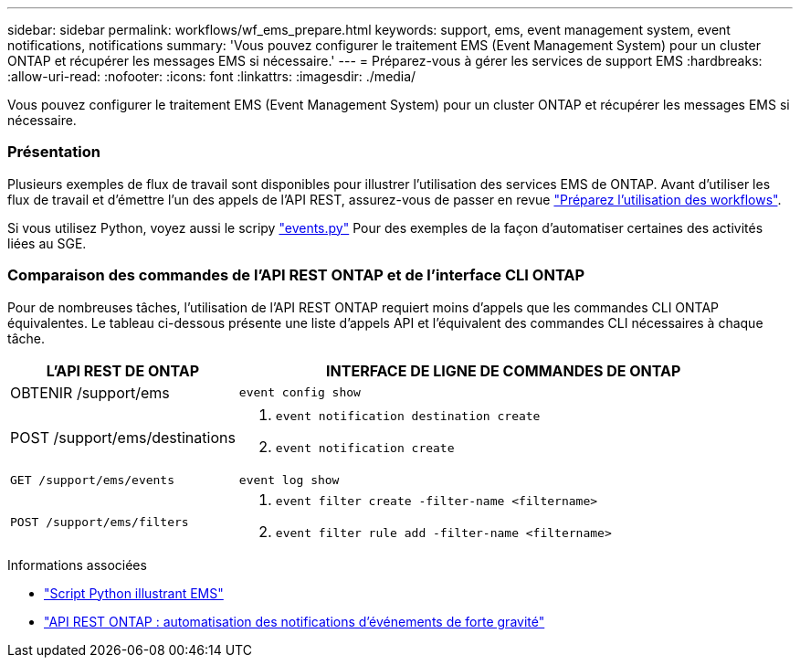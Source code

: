 ---
sidebar: sidebar 
permalink: workflows/wf_ems_prepare.html 
keywords: support, ems, event management system, event notifications, notifications 
summary: 'Vous pouvez configurer le traitement EMS (Event Management System) pour un cluster ONTAP et récupérer les messages EMS si nécessaire.' 
---
= Préparez-vous à gérer les services de support EMS
:hardbreaks:
:allow-uri-read: 
:nofooter: 
:icons: font
:linkattrs: 
:imagesdir: ./media/


[role="lead"]
Vous pouvez configurer le traitement EMS (Event Management System) pour un cluster ONTAP et récupérer les messages EMS si nécessaire.



=== Présentation

Plusieurs exemples de flux de travail sont disponibles pour illustrer l'utilisation des services EMS de ONTAP. Avant d'utiliser les flux de travail et d'émettre l'un des appels de l'API REST, assurez-vous de passer en revue link:../workflows/prepare_workflows.html["Préparez l'utilisation des workflows"].

Si vous utilisez Python, voyez aussi le scripy https://github.com/NetApp/ontap-rest-python/blob/master/examples/rest_api/events.py["events.py"^] Pour des exemples de la façon d'automatiser certaines des activités liées au SGE.



=== Comparaison des commandes de l'API REST ONTAP et de l'interface CLI ONTAP

Pour de nombreuses tâches, l'utilisation de l'API REST ONTAP requiert moins d'appels que les commandes CLI ONTAP équivalentes. Le tableau ci-dessous présente une liste d'appels API et l'équivalent des commandes CLI nécessaires à chaque tâche.

[cols="30,70"]
|===
| L'API REST DE ONTAP | INTERFACE DE LIGNE DE COMMANDES DE ONTAP 


| OBTENIR /support/ems | `event config show` 


| POST /support/ems/destinations  a| 
. `event notification destination create`
. `event notification create`




| `GET /support/ems/events` | `event log show` 


| `POST /support/ems/filters`  a| 
. `event filter create -filter-name <filtername>`
. `event filter rule add -filter-name  <filtername>`


|===
.Informations associées
* https://github.com/NetApp/ontap-rest-python/blob/master/examples/rest_api/events.py["Script Python illustrant EMS"^]
* https://blog.netapp.com/ontap-rest-apis-automate-notification["API REST ONTAP : automatisation des notifications d'événements de forte gravité"^]

